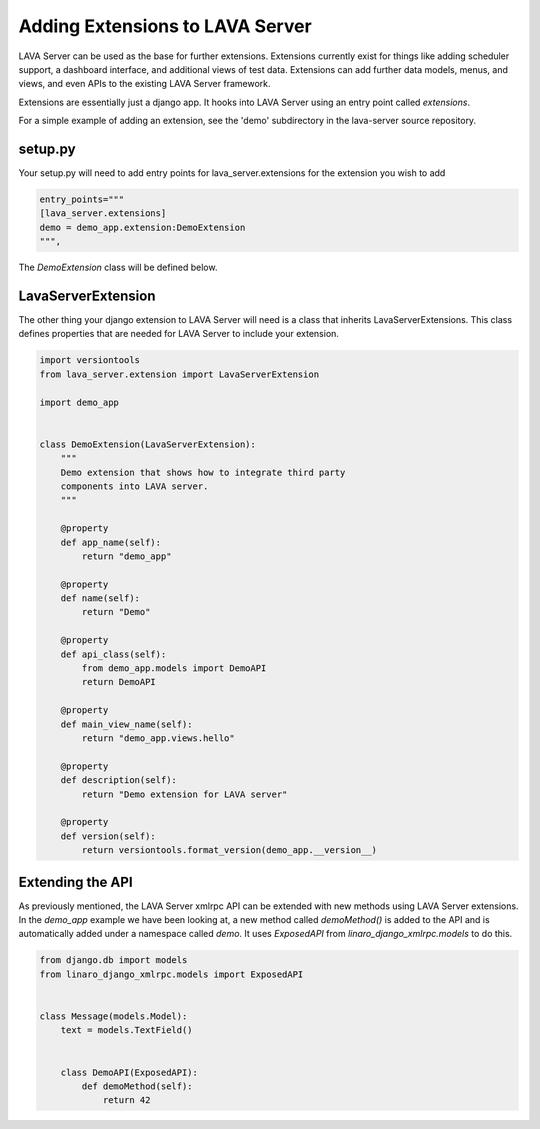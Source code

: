 Adding Extensions to LAVA Server
^^^^^^^^^^^^^^^^^^^^^^^^^^^^^^^^

LAVA Server can be used as the base for further extensions.  Extensions
currently exist for things like adding scheduler support, a dashboard
interface, and additional views of test data.  Extensions can add
further data models, menus, and views, and even APIs to the existing LAVA Server framework.

Extensions are essentially just a django app.  It hooks into LAVA Server
using an entry point called *extensions*.

For a simple example of adding an extension, see the 'demo' subdirectory
in the lava-server source repository.

setup.py
********

Your setup.py will need to add entry points for lava_server.extensions
for the extension you wish to add

.. code-block:: python

    entry_points="""
    [lava_server.extensions]
    demo = demo_app.extension:DemoExtension
    """,

The *DemoExtension* class will be defined below.

LavaServerExtension
*******************
The other thing your django extension to LAVA Server will need is a
class that inherits LavaServerExtensions.  This class defines properties
that are needed for LAVA Server to include your extension.

.. code-block:: python

    import versiontools
    from lava_server.extension import LavaServerExtension
    
    import demo_app
    
    
    class DemoExtension(LavaServerExtension):
        """
        Demo extension that shows how to integrate third party
        components into LAVA server.
        """
    
        @property
        def app_name(self):
            return "demo_app"
    
        @property
        def name(self):
            return "Demo"
    
        @property
        def api_class(self):
            from demo_app.models import DemoAPI
            return DemoAPI
    
        @property
        def main_view_name(self):
            return "demo_app.views.hello"
    
        @property
        def description(self):
            return "Demo extension for LAVA server"
    
        @property
        def version(self):
            return versiontools.format_version(demo_app.__version__)

Extending the API
*****************
As previously mentioned, the LAVA Server xmlrpc API can be extended with
new methods using LAVA Server extensions.  In the *demo_app* example we
have been looking at, a new method called *demoMethod()* is added to the
API and is automatically added under a namespace called *demo*.  It uses
*ExposedAPI* from *linaro_django_xmlrpc.models* to do this.

.. code-block:: python

    from django.db import models
    from linaro_django_xmlrpc.models import ExposedAPI
    
    
    class Message(models.Model):
        text = models.TextField()
    
    
        class DemoAPI(ExposedAPI):
            def demoMethod(self):
                return 42

